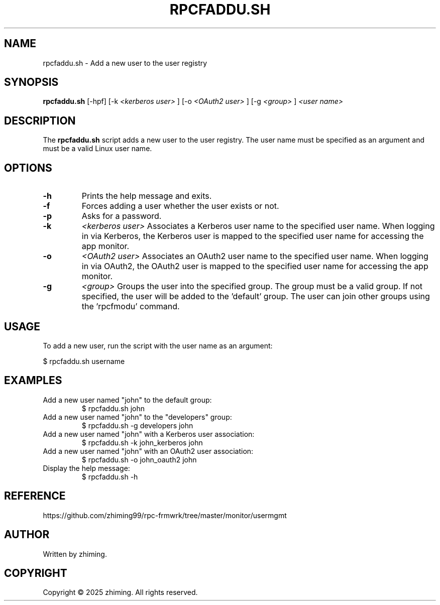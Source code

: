 .TH RPCFADDU.SH 1 "January 2025" "1.0" "User Commands"
.SH NAME
rpcfaddu.sh \- Add a new user to the user registry

.SH SYNOPSIS
.B rpcfaddu.sh
[\-hpf]
[\-k
.I <kerberos user>
]
[\-o
.I <OAuth2 user>
]
[\-g
.I <group>
]
.I <user name>

.SH DESCRIPTION
The
.B rpcfaddu.sh
script adds a new user to the user registry. The user name must be specified as an argument and must be a valid Linux user name.

.SH OPTIONS
.TP
.B \-h
Prints the help message and exits.
.TP
.B \-f
Forces adding a user whether the user exists or not.
.TP
.B \-p
Asks for a password.
.TP
.B \-k
.I <kerberos user>
Associates a Kerberos user name to the specified user name. When logging in via Kerberos, the Kerberos user is mapped to the specified user name for accessing the app monitor.
.TP
.B \-o
.I <OAuth2 user>
Associates an OAuth2 user name to the specified user name. When logging in via OAuth2, the OAuth2 user is mapped to the specified user name for accessing the app monitor.
.TP
.B \-g
.I <group>
Groups the user into the specified group. The group must be a valid group. If not specified, the user will be added to the 'default' group. The user can join other groups using the 'rpcfmodu' command.

.SH USAGE
To add a new user, run the script with the user name as an argument:

.EX
$ rpcfaddu.sh username
.EE

.SH EXAMPLES
.TP
Add a new user named "john" to the default group:
.EX
$ rpcfaddu.sh john
.EE

.TP
Add a new user named "john" to the "developers" group:
.EX
$ rpcfaddu.sh -g developers john
.EE

.TP
Add a new user named "john" with a Kerberos user association:
.EX
$ rpcfaddu.sh -k john_kerberos john
.EE

.TP
Add a new user named "john" with an OAuth2 user association:
.EX
$ rpcfaddu.sh -o john_oauth2 john
.EE

.TP
Display the help message:
.EX
$ rpcfaddu.sh -h
.EE

.SH REFERENCE
https://github.com/zhiming99/rpc-frmwrk/tree/master/monitor/usermgmt

.SH AUTHOR
Written by zhiming.

.SH COPYRIGHT
Copyright © 2025 zhiming. All rights reserved.
